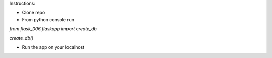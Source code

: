 Instructions:

- Clone repo
- From python console run

`from flask_006.flaskapp import create_db`

`create_db()`

- Run the app on your localhost